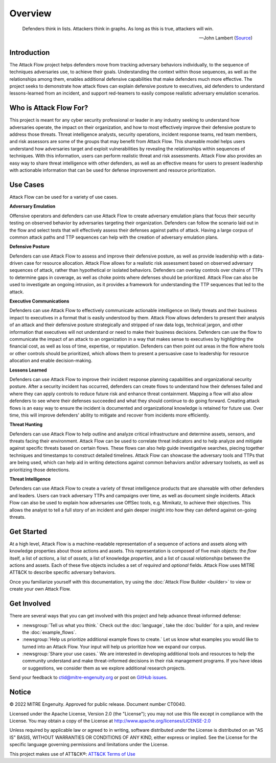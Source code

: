 Overview
========

..
  Whenever you update overview.rst, also look at README.md and consider whether
  you should make a corresponding update there.

.. epigraph::

   Defenders think in lists. Attackers think in graphs. As long as this is true,
   attackers will win.

   -- John Lambert (`Source <https://github.com/JohnLaTwC/Shared/blob/master/Defenders%20think%20in%20lists.%20Attackers%20think%20in%20graphs.%20As%20long%20as%20this%20is%20true%2C%20attackers%20win.md>`__)

Introduction
-------------

The Attack Flow project helps defenders move from tracking adversary behaviors
individually, to the sequence of techniques adversaries use, to achieve their
goals. Understanding the context within those sequences, as well as the
relationships among them, enables additional defensive capabilities that make
defenders much more effective. The project seeks to demonstrate how attack flows
can explain defensive posture to executives, aid defenders to understand
lessons-learned from an incident, and support red-teamers to easily compose
realistic adversary emulation scenarios.

Who is Attack Flow For?
-------------------------
This project is meant for any cyber security professional or leader in any industry
seeking to understand how adversaries operate, the impact on their organization,
and how to most effectively improve their defensive posture to address those threats.
Threat intelligence analysts, security operations, incident response teams,
red team members, and risk assessors are some of the groups that may benefit
from Attack Flow. This shareable model helps users understand how adversaries
target and exploit vulnerabilities by revealing the relationships
within sequences of techniques. With this information, users can perform
realistic threat and risk assessments. Attack Flow also provides an easy way to
share threat intelligence with other defenders, as well as an effective means
for users to present leadership with actionable information that can be used
for defense improvement and resource prioritization.

Use Cases
----------
Attack Flow can be used for a variety of use cases.

**Adversary Emulation**

Offensive operators and defenders can use Attack Flow to create
adversary emulation plans that focus their security testing on observed behavior
by adversaries targeting their organization. Defenders can follow the scenario
laid out in the flow and select tests that will effectively assess their
defenses against paths of attack. Having a large corpus of common attack
paths and TTP sequences can help with the creation of adversary emulation plans.

**Defensive Posture**

Defenders can use Attack Flow to assess and improve their defensive posture,
as well as provide leadership with a data-driven case for resource allocation.
Attack Flow allows for a realistic risk assessment based on observed adversary
sequences of attack, rather than hypothetical or isolated behaviors.
Defenders can overlay controls over chains of TTPs to determine gaps in coverage,
as well as choke points where defenses should be prioritized. Attack Flow can also
be used to investigate an ongoing intrusion, as it provides a framework for
understanding the TTP sequences that led to the attack.

**Executive Communications**

Defenders can use Attack Flow to effectively communicate actionable intelligence
on likely threats and their business impact to executives in a format that is
easily understood by them. Attack Flow allows defenders to present their analysis
of an attack and their defensive posture strategically and stripped of raw data
logs, technical jargon, and other information that executives will not
understand or need to make their business decisions. Defenders can use the flow
to communicate the impact of an attack to an organization in a way that makes
sense to executives by highlighting the financial cost, as well as loss of
time, expertise, or reputation. Defenders can then point out areas in the flow
where tools or other controls should be prioritized, which allows them to present
a persuasive case to leadership for resource allocation and enable decision-making.



**Lessons Learned**

Defenders can use Attack Flow to improve their incident response planning capabilities
and organizational security posture. After a security incident has occurred,
defenders can create flows to understand how their defenses failed and where they
can apply controls to reduce future risk and enhance threat containment.
Mapping a flow will also allow defenders to see where their defenses succeeded
and what they should continue to do going forward. Creating attack flows is an
easy way to ensure the incident is documented and organizational knowledge is
retained for future use. Over time, this will improve defenders' ability to
mitigate and recover from incidents more efficiently.

**Threat Hunting**

Defenders can use Attack Flow to help outline and analyze critical infrastructure
and determine assets, sensors, and threats facing their environment. Attack Flow can
be used to correlate threat indicators and to help analyze and mitigate against
specific threats based on certain flows. These flows can also help guide
investigative searches, piecing together techniques and timestamps to construct
detailed timelines. Attack Flow can showcase the adversary tools and TTPs that
are being used, which can help aid in writing detections against common behaviors
and/or adversary toolsets, as well as prioritizing those detections.

**Threat Intelligence**

Defenders can use Attack Flow to create a variety of threat intelligence products
that are shareable with other defenders and leaders. Users can track adversary
TTPs and campaigns over time, as well as document single incidents. Attack Flow can
also be used to explain how adversaries use OffSec tools, e.g. Mimikatz, to
achieve their objectives. This allows the analyst to tell a full story of an
incident and gain deeper insight into how they can defend against on-going threats.



Get Started
-----------

At a high level, Attack Flow is a machine-readable representation of a sequence
of actions and assets along with knowledge properties about those actions and
assets. This representation is composed of five main objects: the *flow* itself,
a list of *actions*, a list of *assets*, a list of knowledge *properties*, and a
list of causal *relationships* between the actions and assets. Each of these
five objects includes a set of *required* and *optional* fields. Attack Flow
uses MITRE ATT&CK to describe specific adversary behaviors.

Once you familiarize yourself with this documentation, try using the
:doc:`Attack Flow Builder <builder>` to view or create your own Attack Flow.


Get Involved
------------

There are several ways that you can get involved with this project and help
advance threat-informed defense:

- :newsgroup:`Tell us what you think.` Check out the :doc:`language`, take the
  :doc:`builder` for a spin, and review the :doc:`example_flows`.
- :newsgroup:`Help us prioritize additional example flows to create.` Let us know what
  examples you would like to turned into an Attack Flow. Your input will help us
  prioritize how we expand our corpus.
- :newsgroup:`Share your use cases.` We are interested in developing additional tools
  and resources to help the community understand and make threat-informed decisions in
  their risk management programs. If you have ideas or suggestions, we consider them as
  we explore additional research projects.

Send your feedback to ctid@mitre-engenuity.org or post on `GitHub issues
<https://github.com/center-for-threat-informed-defense/attack-flow-private/issues>`__.

Notice
------

© 2022 MITRE Engenuity. Approved for public release. Document number CT0040.

Licensed under the Apache License, Version 2.0 (the "License"); you may not use
this file except in compliance with the License. You may obtain a copy of the
License at http://www.apache.org/licenses/LICENSE-2.0

Unless required by applicable law or agreed to in writing, software distributed
under the License is distributed on an "AS IS" BASIS, WITHOUT WARRANTIES OR
CONDITIONS OF ANY KIND, either express or implied. See the License for the
specific language governing permissions and limitations under the License.

This project makes use of ATT&CK®: `ATT&CK Terms of Use
<https://attack.mitre.org/resources/terms-of-use/>`__
